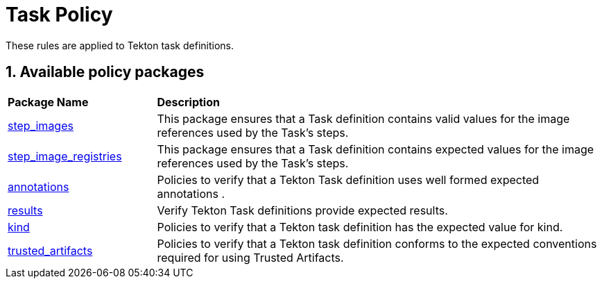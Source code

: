= Task Policy

:numbered:

These rules are applied to Tekton task definitions.

== Available policy packages

[cols="2,6"]
|===
|*Package Name*
|*Description*

| xref:packages/step_images_package.adoc[step_images]
a| This package ensures that a Task definition contains valid values for the image references used by the Task's steps.

| xref:packages/step_image_registries_package.adoc[step_image_registries]
a| This package ensures that a Task definition contains expected values for the image references used by the Task's steps.

| xref:packages/annotations_package.adoc[annotations]
a| Policies to verify that a Tekton Task definition uses well formed expected annotations .

| xref:packages/results_package.adoc[results]
a| Verify Tekton Task definitions provide expected results.

| xref:packages/kind_task_package.adoc[kind]
a| Policies to verify that a Tekton task definition has the expected value for kind.

| xref:packages/trusted_artifacts_package.adoc[trusted_artifacts]
a| Policies to verify that a Tekton task definition conforms to the expected conventions required for using Trusted Artifacts.

|===
